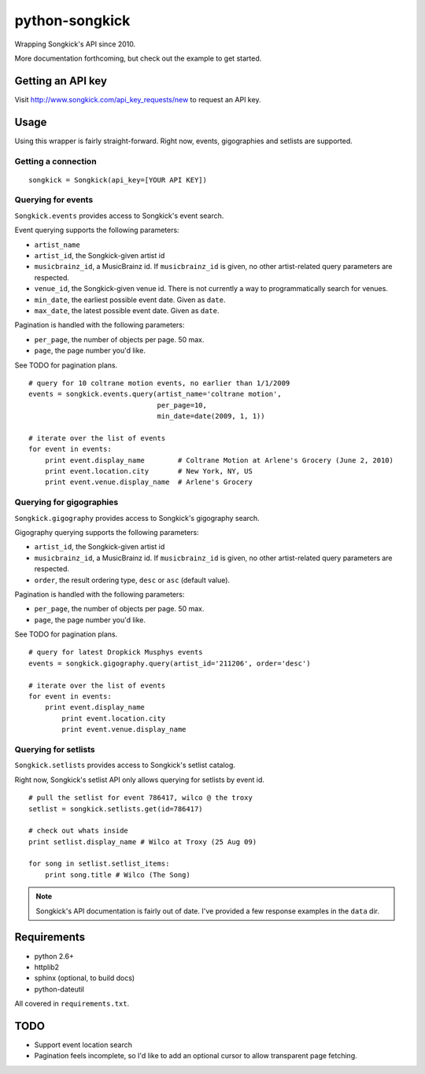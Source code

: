 
python-songkick
===============

Wrapping Songkick's API since 2010.

More documentation forthcoming, but check out the example to get started.

Getting an API key
------------------

Visit http://www.songkick.com/api_key_requests/new to request an API key.

Usage
-----

Using this wrapper is fairly straight-forward. Right now, events, gigographies and
setlists are supported.

Getting a connection
~~~~~~~~~~~~~~~~~~~~

::

    songkick = Songkick(api_key=[YOUR API KEY])

Querying for events
~~~~~~~~~~~~~~~~~~~

``Songkick.events`` provides access to Songkick's event search.

Event querying supports the following parameters:

- ``artist_name``
- ``artist_id``, the Songkick-given artist id
- ``musicbrainz_id``, a MusicBrainz id. If ``musicbrainz_id`` is
  given, no other artist-related query parameters are respected.
- ``venue_id``, the Songkick-given venue id. There is not currently a
  way to programmatically search for venues. 
- ``min_date``, the earliest possible event date. Given as ``date``.
- ``max_date``, the latest possible event date. Given as ``date``.

Pagination is handled with the following parameters:

- ``per_page``, the number of objects per page. 50 max.
- ``page``, the page number you'd like.

See TODO for pagination plans.

::
   
    # query for 10 coltrane motion events, no earlier than 1/1/2009
    events = songkick.events.query(artist_name='coltrane motion',
                                   per_page=10,
				   min_date=date(2009, 1, 1))
    
    # iterate over the list of events
    for event in events:
    	print event.display_name	# Coltrane Motion at Arlene's Grocery (June 2, 2010)
	print event.location.city	# New York, NY, US
	print event.venue.display_name	# Arlene's Grocery

Querying for gigographies
~~~~~~~~~~~~~~~~~~~~~~~~~

``Songkick.gigography`` provides access to Songkick's gigography search.

Gigography querying supports the following parameters:

- ``artist_id``, the Songkick-given artist id
- ``musicbrainz_id``, a MusicBrainz id. If ``musicbrainz_id`` is 
  given, no other artist-related query parameters are respected.
- ``order``, the result ordering type, ``desc`` or ``asc`` (default value).

Pagination is handled with the following parameters:

- ``per_page``, the number of objects per page. 50 max.
- ``page``, the page number you'd like.

See TODO for pagination plans.

::
   
    # query for latest Dropkick Musphys events
    events = songkick.gigography.query(artist_id='211206', order='desc')
    
    # iterate over the list of events
    for event in events:
    	print event.display_name
	    print event.location.city
	    print event.venue.display_name


Querying for setlists
~~~~~~~~~~~~~~~~~~~~~

``Songkick.setlists`` provides access to Songkick's setlist
catalog.

Right now, Songkick's setlist API only allows querying for setlists by
event id.

::

    # pull the setlist for event 786417, wilco @ the troxy
    setlist = songkick.setlists.get(id=786417)

    # check out whats inside
    print setlist.display_name # Wilco at Troxy (25 Aug 09)

    for song in setlist.setlist_items:
        print song.title # Wilco (The Song)

.. note:: Songkick's API documentation is fairly out of date. I've provided a few response
          examples in the ``data`` dir.
	  	  

Requirements
------------

- python 2.6+
- httplib2
- sphinx (optional, to build docs)
- python-dateutil

All covered in ``requirements.txt``.


.. _todo:

TODO
----

- Support event location search
- Pagination feels incomplete, so I'd like to add an optional cursor
  to allow transparent page fetching.


